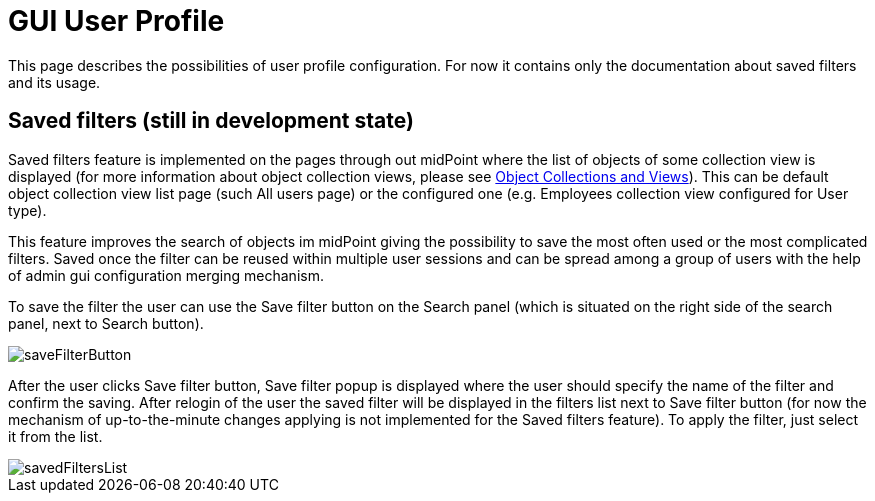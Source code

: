 = GUI User Profile
:page-upkeep-status: orange
:page-toc: top


This page describes the possibilities of user profile configuration. For now it contains only the documentation about saved filters and its usage.

== Saved filters (still in development state)

Saved filters feature is implemented on the pages through out midPoint where the list of objects of some collection view is displayed (for more information about object collection views, please see xref:/midpoint/reference/admin-gui/collections-views/[Object Collections and Views]). This can be default object collection view list page (such All users page) or the configured one (e.g. Employees collection view configured for User type).

This feature improves the search of objects im midPoint giving the possibility to save the most often used or the most complicated filters. Saved once the filter can be reused within multiple user sessions and can be spread among a group of users with the help of admin gui configuration merging mechanism.

To save the filter the user can use the Save filter button on the Search panel (which is situated on the right side of the search panel, next to Search button).

image::saveFilterButton.png[]

After the user clicks Save filter button, Save filter popup is displayed where the user should specify the name of the filter and confirm the saving. After relogin of the user the saved filter will be displayed in the filters list next to Save filter button (for now the mechanism of up-to-the-minute changes applying is not implemented for the Saved filters feature). To apply the filter, just select it from the list.

image::savedFiltersList.png[]
